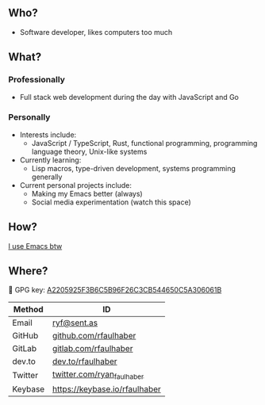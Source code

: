 ** Who?
- Software developer, likes computers too much
** What?
*** Professionally
- Full stack web development during the day with JavaScript and Go
*** Personally
- Interests include:
  + JavaScript / TypeScript, Rust, functional programming, programming language
    theory, Unix-like systems
- Currently learning:
  + Lisp macros, type-driven development, systems programming generally
- Current personal projects include:
  + Making my Emacs better (always)
  + Social media experimentation (watch this space)
** How?
[[https://ryanfaulhaber.com/posts/try-emacs/][I use Emacs btw]]
** Where?
🔑 GPG key: [[https://keybase.io/rfaulhaber/pgp_keys.asc?fingerprint=a2205925f3b6c5b96f26c3cb544650c5a306061b][A2205925F3B6C5B96F26C3CB544650C5A306061B]]

| Method  | ID                            |
|---------+-------------------------------|
| Email   | [[mailto:ryf@sent.as][ryf@sent.as]]                   |
| GitHub  | [[https://github.com/rfaulhaber][github.com/rfaulhaber]]         |
| GitLab  | [[https://gitlab.com/rfaulhaber][gitlab.com/rfaulhaber]]         |
| dev.to  | [[https://dev.to/rfaulhaber][dev.to/rfaulhaber]]             |
| Twitter | [[https://twitter.com/ryan_faulhaber][twitter.com/ryan_faulhaber]]    |
| Keybase | [[https://keybase.io/rfaulhaber][https://keybase.io/rfaulhaber]] |
